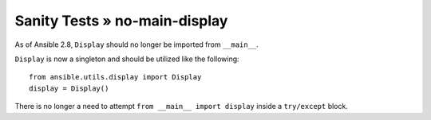 Sanity Tests » no-main-display
==============================

As of Ansible 2.8, ``Display`` should no longer be imported from ``__main__``.

``Display`` is now a singleton and should be utilized like the following::

   from ansible.utils.display import Display
   display = Display()

There is no longer a need to attempt ``from __main__ import display`` inside
a ``try/except`` block.
